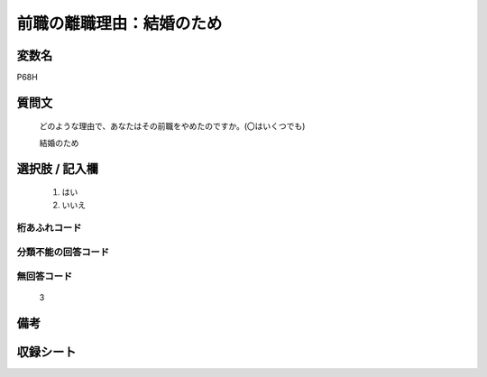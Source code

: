 .. title:: P68H
.. rst-class:: item
====================================================================================================
前職の離職理由：結婚のため
====================================================================================================

.. rst-class:: varname
変数名
==================

P68H

.. rst-class:: question
質問文
==================


   どのような理由で、あなたはその前職をやめたのですか。(〇はいくつでも)


   結婚のため



.. rst-class:: answer
選択肢 / 記入欄
======================

  
     1. はい
  
     2. いいえ
  



.. rst-class:: overflow
桁あふれコード
-------------------------------
  


.. rst-class:: not_available
分類不能の回答コード
-------------------------------------
  


.. rst-class:: not_available
無回答コード
-------------------------------------
  3


.. rst-class:: bikou
備考
==================



.. rst-class:: include_sheet
収録シート
=======================================
.. hlist::
   :columns: 3
   
   
   * p1_1
   
   * p5b_1
   
   * p11c_1
   
   * p16d_1
   
   * p21e_1
   
   


.. index:: P68H